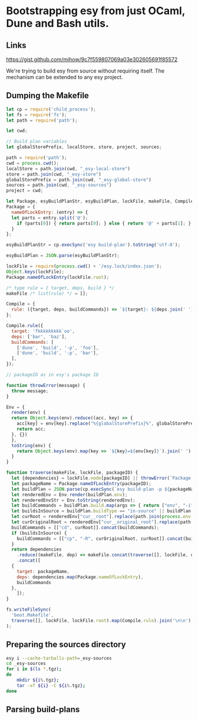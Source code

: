 * Bootstrapping esy from just OCaml, Dune and Bash utils.

** Links

https://gist.github.com/mihow/9c7f559807069a03e302605691f85572

We're trying to build esy from source without requiring itself. The
mechanism can be extended to any esy project.

** Dumping the Makefile

#+begin_src js :dir .
  let cp = require('child_process');
  let fs = require('fs');
  let path = require('path');

  let cwd;

  // Build plan variables
  let globalStorePrefix, localStore, store, project, sources;

  path = require('path');
  cwd = process.cwd();
  localStore = path.join(cwd, "_esy-local-store")
  store = path.join(cwd, "_esy-store")
  globalStorePrefix = path.join(cwd, "_esy-global-store")
  sources = path.join(cwd, "_esy-sources")
  project = cwd;

  let Package, esyBuildPlanStr, esyBuildPlan, lockFile, makeFile, Compile;
  Package = {
    nameOfLockEntry: (entry) => {
    let parts = entry.split('@');
      if (parts[0]) { return parts[0]; } else { return '@' + parts[1]; }
    }
  };

  esyBuildPlanStr = cp.execSync('esy build-plan').toString('utf-8');

  esyBuildPlan = JSON.parse(esyBuildPlanStr);

  lockFile = require(process.cwd() + '/esy.lock/index.json');
  Object.keys(lockFile);
  Package.nameOfLockEntry(lockFile.root);

  /* type rule = { target, deps, build } */
  makeFile /* list(rule) */ = [];

  Compile = {
    rule: ({target, deps, buildCommands}) => `${target}: ${deps.join(' ')}\n${buildCommands.map((command) => '\t' + command.join(' ')).join('\n')}`,
  };

  Compile.rule({
    target: 'fkkkkkkkkk`oo',
    deps: ['bar', 'baz'],
    buildCommands: [
      ['dune', 'build', '-p', 'foo'],
      ['dune', 'build', '-p', 'bar'],
    ],
  });

  // packageID as in esy's package ID

  function throwError(message) {
    throw message;
  }

  Env = {
    render(env) {
    return Object.keys(env).reduce((acc, key) => {
      acc[key] = env[key].replace("%{globalStorePrefix}%", globalStorePrefix).replace('%{localStore}%', localStore).replace('%{store}%', store).replace('%{project}%', project);
      return acc;
    }, {})
    },
    toString(env) {
      return Object.keys(env).map(key => `${key}=${env[key]}`).join(' ');
    }
  }

  function traverse(makeFile, lockFile, packageID) {
    let {dependencies} = lockFile.node[packageID] || throwError(`Package name not found: ${packageID}`);
    let packageName = Package.nameOfLockEntry(packageID);
    let buildPlan = JSON.parse(cp.execSync(`esy build-plan -p ${packageName}`).toString());
    let renderedEnv = Env.render(buildPlan.env);
    let renderedEnvStr = Env.toString(renderedEnv);
    let buildCommands = buildPlan.build.map(args => { return ["env", "-i", "-S", renderedEnvStr].concat(args); });
    let buildsInSource = buildPlan.buildType == "in-source" || buildPlan.buildPlan == "_build";
    let curRoot = renderedEnv["cur__root"].replace(path.join(process.env['HOME'],'.esy', 'source', 'i'), sources);
    let curOriginalRoot = renderedEnv["cur__original_root"].replace(path.join(process.env['HOME'],'.esy', 'source', 'i'), sources);
    buildCommands = [["cd", curRoot]].concat(buildCommands);
    if (buildsInSource) {
      buildCommands = [["cp", "-R", curOriginalRoot, curRoot]].concat(buildCommands);
    }
    return dependencies
      .reduce((makeFile, dep) => makeFile.concat(traverse([], lockFile, dep)), makeFile)
      .concat([
	{
	  target: packageName,
	  deps: dependencies.map(Package.nameOfLockEntry),
	  buildCommands
	},
      ]);
  }

  fs.writeFileSync(
    'boot.Makefile',
    traverse([], lockFile, lockFile.root).map(Compile.rule).join('\n\n'),
  );
#+end_src

#+RESULTS:
: undefined


** Preparing the sources directory

#+begin_src sh
  esy i --cache-tarballs-path=_esy-sources
  cd _esy-sources
  for i in $(ls *.tgz);
  do
      mkdir ${i%.tgz};
      tar -xf ${i} -C ${i%.tgz};
  done
#+end_src

** Parsing build-plans


#+begin_src js

#+end_src


